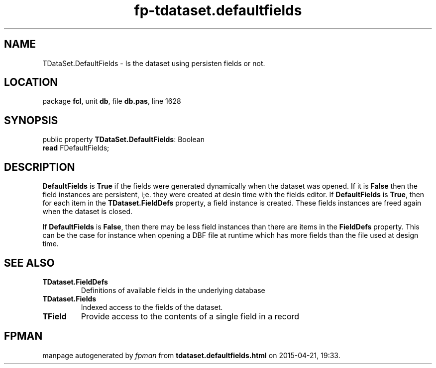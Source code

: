 .\" file autogenerated by fpman
.TH "fp-tdataset.defaultfields" 3 "2014-03-14" "fpman" "Free Pascal Programmer's Manual"
.SH NAME
TDataSet.DefaultFields - Is the dataset using persisten fields or not.
.SH LOCATION
package \fBfcl\fR, unit \fBdb\fR, file \fBdb.pas\fR, line 1628
.SH SYNOPSIS
public property \fBTDataSet.DefaultFields\fR: Boolean
  \fBread\fR FDefaultFields;
.SH DESCRIPTION
\fBDefaultFields\fR is \fBTrue\fR if the fields were generated dynamically when the dataset was opened. If it is \fBFalse\fR then the field instances are persistent, i;e. they were created at desin time with the fields editor. If \fBDefaultFields\fR is \fBTrue\fR, then for each item in the \fBTDataset.FieldDefs\fR property, a field instance is created. These fields instances are freed again when the dataset is closed.

If \fBDefaultFields\fR is \fBFalse\fR, then there may be less field instances than there are items in the \fBFieldDefs\fR property. This can be the case for instance when opening a DBF file at runtime which has more fields than the file used at design time.


.SH SEE ALSO
.TP
.B TDataset.FieldDefs
Definitions of available fields in the underlying database
.TP
.B TDataset.Fields
Indexed access to the fields of the dataset.
.TP
.B TField
Provide access to the contents of a single field in a record

.SH FPMAN
manpage autogenerated by \fIfpman\fR from \fBtdataset.defaultfields.html\fR on 2015-04-21, 19:33.

